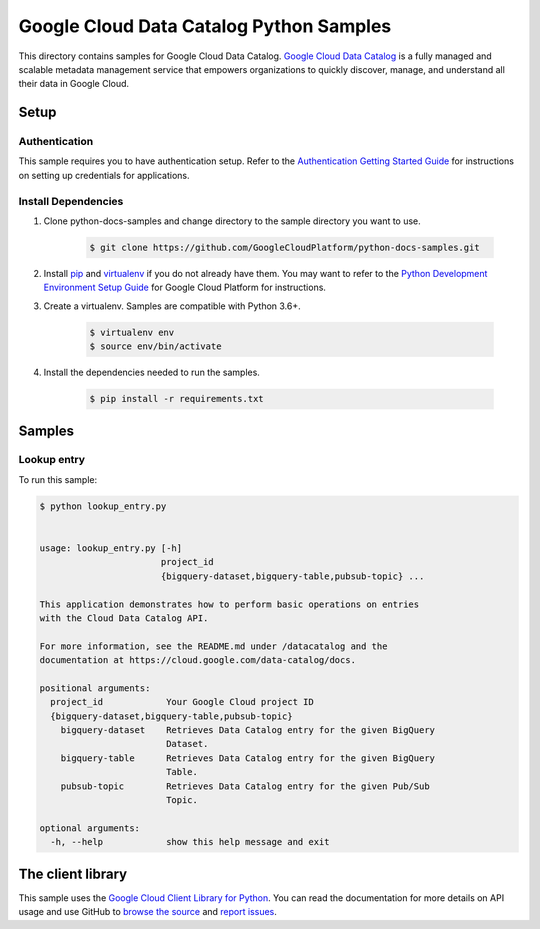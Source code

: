 
.. This file is automatically generated. Do not edit this file directly.

Google Cloud Data Catalog Python Samples
===============================================================================

.. image:: https://gstatic.com/cloudssh/images/open-btn.png
   :target: https://console.cloud.google.com/cloudshell/open?git_repo=https://github.com/GoogleCloudPlatform/python-docs-samples&page=editor&open_in_editor=datacatalog/cloud-client/README.rst


This directory contains samples for Google Cloud Data Catalog. `Google Cloud Data Catalog`_ is a fully managed and scalable metadata management service that empowers organizations to quickly discover, manage, and understand all their data in Google Cloud.




.. _Google Cloud Data Catalog: https://cloud.google.com/data-catalog/docs


Setup
-------------------------------------------------------------------------------



Authentication
++++++++++++++

This sample requires you to have authentication setup. Refer to the
`Authentication Getting Started Guide`_ for instructions on setting up
credentials for applications.

.. _Authentication Getting Started Guide:
    https://cloud.google.com/docs/authentication/getting-started




Install Dependencies
++++++++++++++++++++

#. Clone python-docs-samples and change directory to the sample directory you want to use.

    .. code-block:: bash

        $ git clone https://github.com/GoogleCloudPlatform/python-docs-samples.git

#. Install `pip`_ and `virtualenv`_ if you do not already have them. You may want to refer to the `Python Development Environment Setup Guide`_ for Google Cloud Platform for instructions.

   .. _Python Development Environment Setup Guide:
       https://cloud.google.com/python/setup

#. Create a virtualenv. Samples are compatible with Python 3.6+.

    .. code-block:: bash

        $ virtualenv env
        $ source env/bin/activate

#. Install the dependencies needed to run the samples.

    .. code-block:: bash

        $ pip install -r requirements.txt

.. _pip: https://pip.pypa.io/
.. _virtualenv: https://virtualenv.pypa.io/






Samples
-------------------------------------------------------------------------------


Lookup entry
+++++++++++++++++++++++++++++++++++++++++++++++++++++++++++++++++++++++++++++++

.. image:: https://gstatic.com/cloudssh/images/open-btn.png
   :target: https://console.cloud.google.com/cloudshell/open?git_repo=https://github.com/GoogleCloudPlatform/python-docs-samples&page=editor&open_in_editor=datacatalog/cloud-client/lookup_entry.py,datacatalog/cloud-client/README.rst




To run this sample:

.. code-block:: bash

    $ python lookup_entry.py


    usage: lookup_entry.py [-h]
                           project_id
                           {bigquery-dataset,bigquery-table,pubsub-topic} ...

    This application demonstrates how to perform basic operations on entries
    with the Cloud Data Catalog API.

    For more information, see the README.md under /datacatalog and the
    documentation at https://cloud.google.com/data-catalog/docs.

    positional arguments:
      project_id            Your Google Cloud project ID
      {bigquery-dataset,bigquery-table,pubsub-topic}
        bigquery-dataset    Retrieves Data Catalog entry for the given BigQuery
                            Dataset.
        bigquery-table      Retrieves Data Catalog entry for the given BigQuery
                            Table.
        pubsub-topic        Retrieves Data Catalog entry for the given Pub/Sub
                            Topic.

    optional arguments:
      -h, --help            show this help message and exit









The client library
-------------------------------------------------------------------------------

This sample uses the `Google Cloud Client Library for Python`_.
You can read the documentation for more details on API usage and use GitHub
to `browse the source`_ and  `report issues`_.

.. _Google Cloud Client Library for Python:
    https://googlecloudplatform.github.io/google-cloud-python/
.. _browse the source:
    https://github.com/GoogleCloudPlatform/google-cloud-python
.. _report issues:
    https://github.com/GoogleCloudPlatform/google-cloud-python/issues



.. _Google Cloud SDK: https://cloud.google.com/sdk/
